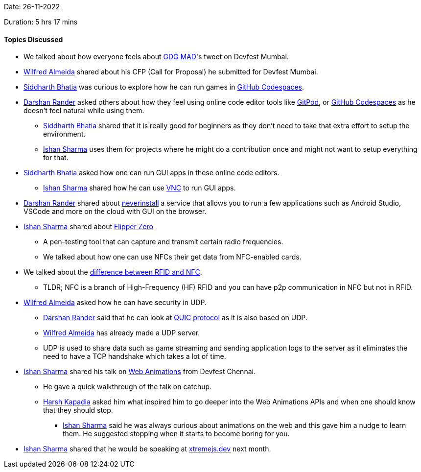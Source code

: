 Date: 26-11-2022

Duration: 5 hrs 17 mins

==== Topics Discussed

* We talked about how everyone feels about link:https://twitter.com/gdgmad[GDG MAD^]'s tweet on Devfest Mumbai.
* link:https://twitter.com/WilfredAlmeida_[Wilfred Almeida^] shared about his CFP (Call for Proposal) he submitted for Devfest Mumbai.
* link:https://twitter.com/Darth_Sid512[Siddharth Bhatia^] was curious to explore how he can run games in link:https://github.com/features/codespaces[GitHub Codespaces^].
* link:https://twitter.com/SirusTweets[Darshan Rander^] asked others about how they feel using online code editor tools like link:https://gitpod.io[GitPod^], or link:https://github.com/features/codespaces[GitHub Codespaces^] as he doesn't feel natural while using them.
    ** link:https://twitter.com/Darth_Sid512[Siddharth Bhatia^] shared that it is really good for beginners as they don't need to take that extra effort to setup the environment.
    ** link:https://twitter.com/ishandeveloper[Ishan Sharma^] uses them for projects where he might do a contribution once and might not want to setup everything for that.
* link:https://twitter.com/Darth_Sid512[Siddharth Bhatia^] asked how one can run GUI apps in these online code editors.
    ** link:https://twitter.com/ishandeveloper[Ishan Sharma^] shared how he can use link:https://dev.to/lowlighter/using-github-codespaces-with-vncflexbox-to-create-pokemon-maps-from-a-web-browser-3ch6[VNC^] to run GUI apps.
* link:https://twitter.com/SirusTweets[Darshan Rander^] shared about link:https://neverinstall.com[neverinstall^] a service that allows you to run a few applications such as Android Studio, VSCode and more on the cloud with GUI on the browser.
* link:https://twitter.com/ishandeveloper[Ishan Sharma^] shared about https://flipperzero.one/[Flipper Zero^]
    ** A pen-testing tool that can capture and transmit certain radio frequencies.
    ** We talked about how one can use NFCs their get data from NFC-enabled cards.
* We talked about the link:https://www.atlasrfidstore.com/rfid-insider/rfid-vs-nfc/[difference between RFID and NFC^].
    ** TLDR; NFC is a branch of High-Frequency (HF) RFID and you can have p2p communication in NFC but not in RFID.
* link:https://twitter.com/WilfredAlmeida_[Wilfred Almeida^] asked how he can have security in UDP.
    ** link:https://twitter.com/SirusTweets[Darshan Rander^] said that he can look at link:https://en.wikipedia.org/wiki/QUIC[QUIC protocol^] as it is also based on UDP.
    ** link:https://twitter.com/WilfredAlmeida_[Wilfred Almeida^] has already made a UDP server.
    ** UDP is used to share data such as game streaming and sending application logs to the server as it eliminates the need to have a TCP handshake which takes a lot of time.
* link:https://twitter.com/ishandeveloper[Ishan Sharma^] shared his talk on link:https://youtu.be/B0SC-IzK0PQ?t=18799[Web Animations] from Devfest Chennai.
    ** He gave a quick walkthrough of the talk on catchup.
    ** link:https://twitter.com/harshgkapadia[Harsh Kapadia^] asked him what inspired him to go deeper into the Web Animations APIs and when one should know that they should stop.
        *** link:https://twitter.com/ishandeveloper[Ishan Sharma^] said he was always curious about animations on the web and this gave him a nudge to learn them. He suggested stopping when it starts to become boring for you.
* link:https://twitter.com/ishandeveloper[Ishan Sharma^] shared that he would be speaking at link:https://xtremejs.dev/2022/speakers/[xtremejs.dev] next month.